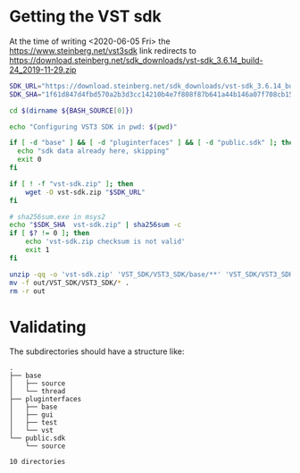 * Getting the VST sdk
  At the time of writing <2020-06-05 Fri> the https://www.steinberg.net/vst3sdk link redirects to https://download.steinberg.net/sdk_downloads/vst-sdk_3.6.14_build-24_2019-11-29.zip

  #+BEGIN_SRC emacs-lisp :exports none :results silent
;; for proper exports
(setq-default buffer-file-coding-system 'utf-8-unix)  
  #+END_SRC

  #+BEGIN_SRC sh :tangle config.sh :shebang "#!/bin/bash" :session *vst-sdk*
SDK_URL="https://download.steinberg.net/sdk_downloads/vst-sdk_3.6.14_build-24_2019-11-29.zip"
SDK_SHA="1f61d847d4fbd570a2b3d3cc14210b4e7f808f87b641a44b146a07f708cb1552"

cd $(dirname ${BASH_SOURCE[0]})

echo "Configuring VST3 SDK in pwd: $(pwd)"

if [ -d "base" ] && [ -d "pluginterfaces" ] && [ -d "public.sdk" ]; then
  echo "sdk data already here, skipping"
  exit 0
fi

if [ ! -f "vst-sdk.zip" ]; then
    wget -O vst-sdk.zip "$SDK_URL"
fi

# sha256sum.exe in msys2
echo "$SDK_SHA  vst-sdk.zip" | sha256sum -c
if [ $? != 0 ]; then
    echo 'vst-sdk.zip checksum is not valid'
    exit 1
fi

unzip -qq -o 'vst-sdk.zip' 'VST_SDK/VST3_SDK/base/**' 'VST_SDK/VST3_SDK/pluginterfaces/**' 'VST_SDK/VST3_SDK/public.sdk/source/**' -d out
mv -f out/VST_SDK/VST3_SDK/* .
rm -r out
  #+END_SRC

  
* Validating
  The subdirectories should have a structure like:
  #+BEGIN_SRC sh :results pp :exports results
tree -d -L 2
  #+END_SRC

  #+RESULTS:
  #+begin_example
  .
  ├── base
  │   ├── source
  │   └── thread
  ├── pluginterfaces
  │   ├── base
  │   ├── gui
  │   ├── test
  │   └── vst
  └── public.sdk
      └── source

  10 directories
  #+end_example

